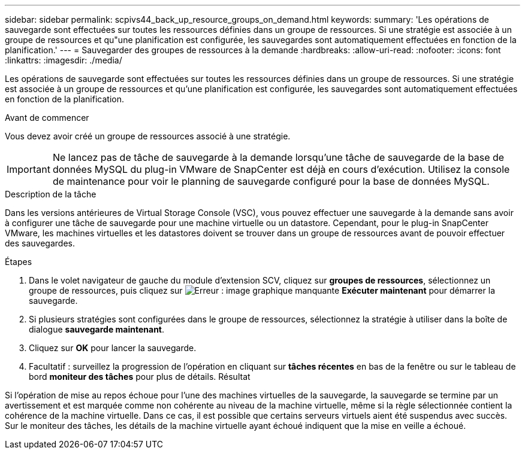 ---
sidebar: sidebar 
permalink: scpivs44_back_up_resource_groups_on_demand.html 
keywords:  
summary: 'Les opérations de sauvegarde sont effectuées sur toutes les ressources définies dans un groupe de ressources. Si une stratégie est associée à un groupe de ressources et qu"une planification est configurée, les sauvegardes sont automatiquement effectuées en fonction de la planification.' 
---
= Sauvegarder des groupes de ressources à la demande
:hardbreaks:
:allow-uri-read: 
:nofooter: 
:icons: font
:linkattrs: 
:imagesdir: ./media/


[role="lead"]
Les opérations de sauvegarde sont effectuées sur toutes les ressources définies dans un groupe de ressources. Si une stratégie est associée à un groupe de ressources et qu'une planification est configurée, les sauvegardes sont automatiquement effectuées en fonction de la planification.

.Avant de commencer
Vous devez avoir créé un groupe de ressources associé à une stratégie.


IMPORTANT: Ne lancez pas de tâche de sauvegarde à la demande lorsqu'une tâche de sauvegarde de la base de données MySQL du plug-in VMware de SnapCenter est déjà en cours d'exécution. Utilisez la console de maintenance pour voir le planning de sauvegarde configuré pour la base de données MySQL.

.Description de la tâche
Dans les versions antérieures de Virtual Storage Console (VSC), vous pouvez effectuer une sauvegarde à la demande sans avoir à configurer une tâche de sauvegarde pour une machine virtuelle ou un datastore. Cependant, pour le plug-in SnapCenter VMware, les machines virtuelles et les datastores doivent se trouver dans un groupe de ressources avant de pouvoir effectuer des sauvegardes.

.Étapes
. Dans le volet navigateur de gauche du module d'extension SCV, cliquez sur *groupes de ressources*, sélectionnez un groupe de ressources, puis cliquez sur image:scpivs44_image38.png["Erreur : image graphique manquante"] *Exécuter maintenant* pour démarrer la sauvegarde.
. Si plusieurs stratégies sont configurées dans le groupe de ressources, sélectionnez la stratégie à utiliser dans la boîte de dialogue *sauvegarde maintenant*.
. Cliquez sur *OK* pour lancer la sauvegarde.
. Facultatif : surveillez la progression de l'opération en cliquant sur *tâches récentes* en bas de la fenêtre ou sur le tableau de bord *moniteur des tâches* pour plus de détails.
Résultat


Si l'opération de mise au repos échoue pour l'une des machines virtuelles de la sauvegarde, la sauvegarde se termine par un avertissement et est marquée comme non cohérente au niveau de la machine virtuelle, même si la règle sélectionnée contient la cohérence de la machine virtuelle. Dans ce cas, il est possible que certains serveurs virtuels aient été suspendus avec succès. Sur le moniteur des tâches, les détails de la machine virtuelle ayant échoué indiquent que la mise en veille a échoué.
